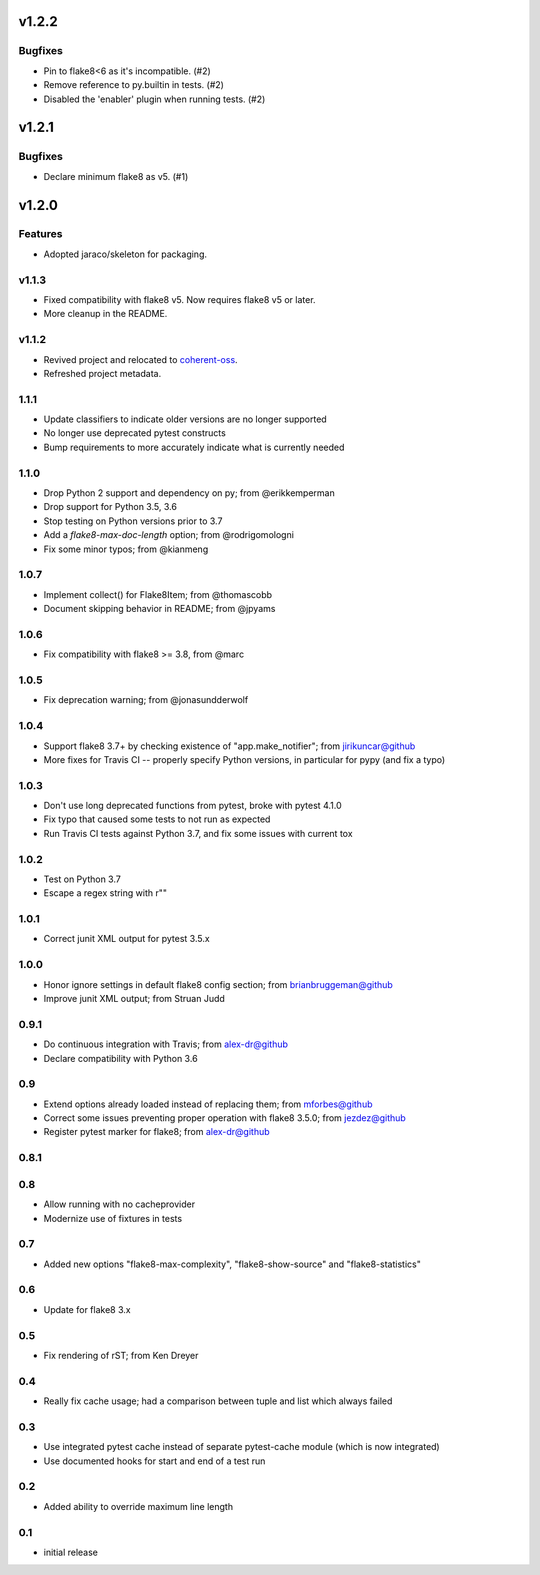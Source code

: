 v1.2.2
======

Bugfixes
--------

- Pin to flake8<6 as it's incompatible. (#2)
- Remove reference to py.builtin in tests. (#2)
- Disabled the 'enabler' plugin when running tests. (#2)


v1.2.1
======

Bugfixes
--------

- Declare minimum flake8 as v5. (#1)


v1.2.0
======

Features
--------

- Adopted jaraco/skeleton for packaging.


v1.1.3
------

- Fixed compatibility with flake8 v5. Now requires flake8 v5 or later.
- More cleanup in the README.

v1.1.2
------

- Revived project and relocated to
  `coherent-oss <https://github.com/coherent-oss/pytest-flake8>`_.
- Refreshed project metadata.

1.1.1
-----

- Update classifiers to indicate older versions are no longer supported
- No longer use deprecated pytest constructs
- Bump requirements to more accurately indicate what is currently needed

1.1.0
-----

- Drop Python 2 support and dependency on py; from @erikkemperman
- Drop support for Python 3.5, 3.6
- Stop testing on Python versions prior to 3.7
- Add a `flake8-max-doc-length` option; from @rodrigomologni
- Fix some minor typos; from @kianmeng

1.0.7
-----

- Implement collect() for Flake8Item; from @thomascobb
- Document skipping behavior in README; from @jpyams

1.0.6
-----

- Fix compatibility with flake8 >= 3.8, from @marc

1.0.5
-----

- Fix deprecation warning; from @jonasundderwolf

1.0.4
-----

- Support flake8 3.7+ by checking existence of "app.make_notifier";
  from jirikuncar@github
- More fixes for Travis CI -- properly specify Python versions, in
  particular for pypy (and fix a typo)

1.0.3
-----

- Don't use long deprecated functions from pytest, broke with pytest 4.1.0
- Fix typo that caused some tests to not run as expected
- Run Travis CI tests against Python 3.7, and fix some issues with current tox

1.0.2
-----

- Test on Python 3.7
- Escape a regex string with r""

1.0.1
-----

- Correct junit XML output for pytest 3.5.x

1.0.0
-----

- Honor ignore settings in default flake8 config section; from
  brianbruggeman@github
- Improve junit XML output; from Struan Judd

0.9.1
-----

- Do continuous integration with Travis; from alex-dr@github
- Declare compatibility with Python 3.6

0.9
---

- Extend options already loaded instead of replacing them; from
  mforbes@github
- Correct some issues preventing proper operation with flake8 3.5.0;
  from jezdez@github
- Register pytest marker for flake8; from alex-dr@github

0.8.1
-----

0.8
---

- Allow running with no cacheprovider
- Modernize use of fixtures in tests

0.7
---

- Added new options "flake8-max-complexity", "flake8-show-source"
  and "flake8-statistics"

0.6
---

- Update for flake8 3.x

0.5
---

- Fix rendering of rST; from Ken Dreyer

0.4
---

- Really fix cache usage; had a comparison between tuple and
  list which always failed

0.3
---

- Use integrated pytest cache instead of separate pytest-cache
  module (which is now integrated)
- Use documented hooks for start and end of a test run

0.2
---

- Added ability to override maximum line length

0.1
---

- initial release
